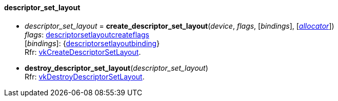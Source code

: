 
[[descriptor_set_layout]]
==== descriptor_set_layout

[[create_descriptor_set_layout]]
* _descriptor_set_layout_ = *create_descriptor_set_layout*(_device_, _flags_, [_bindings_], [<<allocators, _allocator_>>]) +
[small]#_flags_: <<descriptorsetlayoutcreateflags, descriptorsetlayoutcreateflags>> +
[_bindings_]: {<<descriptorsetlayoutbinding, descriptorsetlayoutbinding>>} +
Rfr: https://www.khronos.org/registry/vulkan/specs/1.0-extensions/html/vkspec.html#vkCreateDescriptorSetLayout[vkCreateDescriptorSetLayout].#

[[destroy_descriptor_set_layout]]
* *destroy_descriptor_set_layout*(_descriptor_set_layout_) +
[small]#Rfr: https://www.khronos.org/registry/vulkan/specs/1.0-extensions/html/vkspec.html#vkDestroyDescriptorSetLayout[vkDestroyDescriptorSetLayout].#

